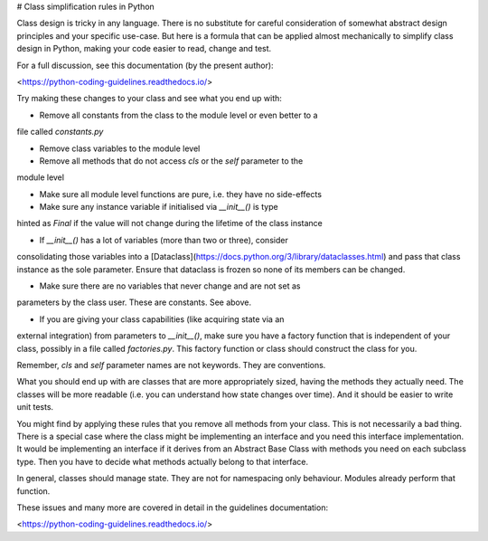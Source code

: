 # Class simplification rules in Python

Class design is tricky in any language. There is no substitute for
careful consideration of somewhat abstract design principles and your specific
use-case. But here is a formula that can be applied almost mechanically to
simplify class design in Python, making your code easier to read, change and test.

For a full discussion, see this documentation (by the present author):

<https://python-coding-guidelines.readthedocs.io/>

Try making these changes to your class and see what you end up with:

* Remove all constants from the class to the module level or even better to a
file called `constants.py`

* Remove class variables to the module level

* Remove all methods that do not access `cls` or the `self` parameter to the
module level

* Make sure all module level functions are pure, i.e. they have no side-effects

* Make sure any instance variable if initialised via `__init__()` is type
hinted as `Final` if the value will not change during the lifetime of the
class instance

* If `__init__()` has a lot of variables (more than two or three), consider
consolidating those variables into a
[Dataclass](https://docs.python.org/3/library/dataclasses.html) and pass that
class instance as the sole parameter. Ensure that dataclass is frozen so none of
its members can be changed.

* Make sure there are no variables that never change and are not set as
parameters by the class user. These are constants. See above.

* If you are giving your class capabilities (like acquiring state via an
external integration) from parameters to `__init__()`, make sure you have a factory
function that is independent of your class, possibly in a file called
`factories.py`. This factory function or class should construct the class for you.

Remember, `cls` and `self` parameter names are not keywords. They are conventions. 

What you should end up with are classes that are more appropriately sized,
having the methods they actually need. The classes will be more readable (i.e.
you can understand how state changes over time). And it should be easier to
write unit tests.

You might find by applying these rules that you remove all methods from your
class. This is not necessarily a bad thing. There is a special case where the
class might be implementing an interface and you need this interface
implementation. It would be implementing an interface if it derives from an
Abstract Base Class with methods you need on each subclass type. Then you have
to decide what methods actually belong to that interface. 

In general, classes should manage state. They are not for namespacing only
behaviour. Modules already perform that function.

These issues and many more are covered in detail in the guidelines
documentation:

<https://python-coding-guidelines.readthedocs.io/>

